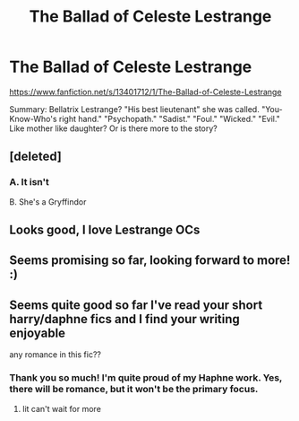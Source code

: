 #+TITLE: The Ballad of Celeste Lestrange

* The Ballad of Celeste Lestrange
:PROPERTIES:
:Author: The_Black_Hart
:Score: 9
:DateUnix: 1570139212.0
:DateShort: 2019-Oct-04
:FlairText: Self-Promotion
:END:
[[https://www.fanfiction.net/s/13401712/1/The-Ballad-of-Celeste-Lestrange]]

Summary: Bellatrix Lestrange? "His best lieutenant" she was called. "You-Know-Who's right hand." "Psychopath." "Sadist." "Foul." "Wicked." "Evil." Like mother like daughter? Or is there more to the story?


** [deleted]
:PROPERTIES:
:Score: 1
:DateUnix: 1570140253.0
:DateShort: 2019-Oct-04
:END:

*** A. It isn't

B. She's a Gryffindor
:PROPERTIES:
:Author: The_Black_Hart
:Score: 1
:DateUnix: 1570140272.0
:DateShort: 2019-Oct-04
:END:


** Looks good, I love Lestrange OCs
:PROPERTIES:
:Author: Chess345
:Score: 1
:DateUnix: 1570146733.0
:DateShort: 2019-Oct-04
:END:


** Seems promising so far, looking forward to more! :)
:PROPERTIES:
:Author: Efficient_Assistant
:Score: 1
:DateUnix: 1570177711.0
:DateShort: 2019-Oct-04
:END:


** Seems quite good so far I've read your short harry/daphne fics and I find your writing enjoyable

any romance in this fic??
:PROPERTIES:
:Author: raapster
:Score: 1
:DateUnix: 1570236235.0
:DateShort: 2019-Oct-05
:END:

*** Thank you so much! I'm quite proud of my Haphne work. Yes, there will be romance, but it won't be the primary focus.
:PROPERTIES:
:Author: The_Black_Hart
:Score: 1
:DateUnix: 1570236547.0
:DateShort: 2019-Oct-05
:END:

**** lit can't wait for more
:PROPERTIES:
:Author: raapster
:Score: 1
:DateUnix: 1570238047.0
:DateShort: 2019-Oct-05
:END:
